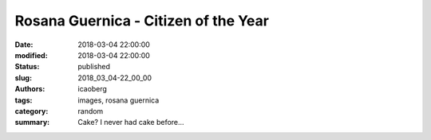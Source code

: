 Rosana Guernica - Citizen of the Year
#####################################

:date: 2018-03-04 22:00:00
:modified: 2018-03-04 22:00:00
:status: published
:slug: 2018_03_04-22_00_00
:authors: icaoberg
:tags: images, rosana guernica
:category: random
:summary: Cake? I never had cake before...

.. raw:: html

	<img width="50%" src="https://www.dropbox.com/s/znz29ldw3me6ajr/20180304_165215.jpg?raw=1" alt="Rosana Guernica - Citizen of the Year"/>

